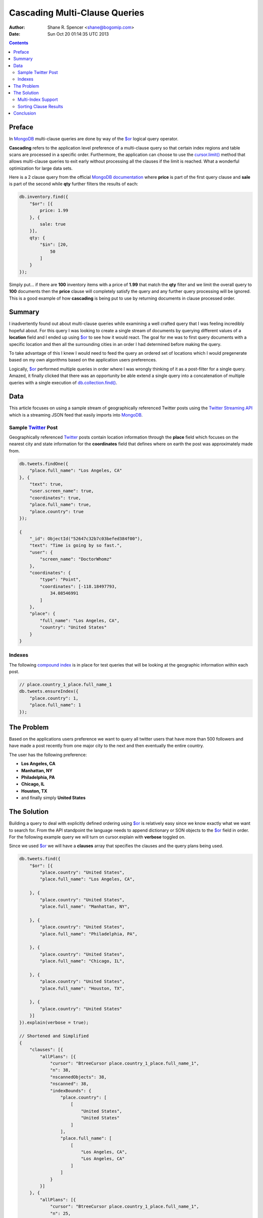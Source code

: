 ==============================
Cascading Multi-Clause Queries
==============================

:Author: Shane R. Spencer <shane@bogomip.com>
:Date: Sun Oct 20 01:14:35 UTC 2013

.. contents::

..  _$or: http://docs.mongodb.org/manual/reference/operator/or/

..  _$gte: http://docs.mongodb.org/manual/reference/operator/query/gte/

..  _cursor.limit(): http://docs.mongodb.org/manual/reference/method/cursor.limit/

..  _cursor.sort(): http://docs.mongodb.org/manual/reference/method/cursor.sort/

..  _cursor.find(): http://docs.mongodb.org/manual/reference/method/cursor.find/

..  _cursor.hint(): http://docs.mongodb.org/manual/reference/method/cursor.hint/

..  _cursor.skip(): http://docs.mongodb.org/manual/reference/method/cursor.skip/

..  _cursor.explain(): http://docs.mongodb.org/manual/reference/method/cursor.explain/

..  _cursor.explain().clauses: http://docs.mongodb.org/manual/reference/method/cursor.explain/#or-query-output-fields

..  _db.collection.find(): http://docs.mongodb.org/manual/reference/method/db.collection.find/

..  _mongodb: http://www.mongodb.org/

..  _2d: http://docs.mongodb.org/manual/core/2d/

..  _2dsphere: http://docs.mongodb.org/manual/core/2dsphere/

..  _mongoimport: http://docs.mongodb.org/manual/reference/program/mongoimport/

..  _geojson: http://docs.mongodb.org/manual/reference/glossary/#term-geojson

..  _json: http://docs.mongodb.org/manual/reference/glossary/#term-json

..  _sparse indexes: http://docs.mongodb.org/manual/core/index-sparse/

..  _sparse index: http://docs.mongodb.org/manual/core/index-sparse/

..  _twitter: http://twitter.com/

..  _twitter streaming api: https://dev.twitter.com/docs/streaming-apis

..  _compound indexes: http://docs.mongodb.org/manual/core/index-compound

..  _compound index: http://docs.mongodb.org/manual/core/index-compound

..  _index order: http://docs.mongodb.org/manual/tutorial/sort-results-with-indexes/

..  _geohashes: http://en.wikipedia.org/wiki/Geohash

..  _quadtrees: http://en.wikipedia.org/wiki/Quadtree

Preface
=======

In `MongoDB`_ multi-clause queries are done by way of the `$or`_ logical query operator.

**Cascading** refers to the application level preference of a multi-clause query so that certain index regions and table scans are processed in a specific order.  Furthermore, the application can choose to use the `cursor.limit()`_ method that allows multi-clause queries to exit early without processing all the clauses if the limit is reached.  What a wonderful optimization for large data sets.

Here is a 2 clause query from the official `MongoDB documentation <http://docs.mongodb.org/manual/reference/operator/query/or/#op._S_or>`_ where **price** is part of the first query clause and **sale** is part of the second while **qty** further filters the results of each:

..  code-block :: javascript

    db.inventory.find({
        "$or": [{
            price: 1.99
        }, {
            sale: true
        }],
        qty: {
            "$in": [20,
                50
            ]
        }
    });

Simply put... if there are **100** inventory items with a price of **1.99** that match the **qty** filter and we limit the overall query to **100** documents then the **price** clause will completely satisfy the query and any further query processing will be ignored.  This is a good example of how **cascading** is being put to use by returning documents in clause processed order.

Summary
=======

I inadvertently found out about multi-clause queries while examining a well crafted query that I was feeling incredibly hopeful about.  For this query I was looking to create a single stream of documents by querying different values of a **location** field and I ended up using `$or`_ to see how it would react.  The goal for me was to first query documents with a specific location and then all the surrounding cities in an order I had determined before making the query.

To take advantage of this I knew I would need to feed the query an ordered set of locations which I would pregenerate based on my own algorithms based on the application users preferences.

Logically, `$or`_ performed multiple queries in order where I was wrongly thinking of it as a post-filter for a single query. Amazed, it finally clicked that there was an opportunity be able extend a single query into a concatenation of multiple queries with a single execution of `db.collection.find()`_.

Data
====

This article focuses on using a sample stream of geographically referenced Twitter posts using the `Twitter Streaming API`_ which is a streaming JSON feed that easily imports into `MongoDB`_.

Sample `Twitter`_ Post
----------------------

Geographically referenced `Twitter`_ posts contain location information through the **place** field which focuses on the nearest city and state information for the **coordinates** field that defines where on earth the post was approximately made from.

..  code:: javascript

    db.tweets.findOne({
        "place.full_name": "Los Angeles, CA"
    }, {
        "text": true,
        "user.screen_name": true,
        "coordinates": true,
        "place.full_name": true,
        "place.country": true
    });
    
    {
        "_id": ObjectId("52647c32b7c03befed384f00"),
        "text": "Time is going by so fast.",
        "user": {
            "screen_name": "DoctorWhomz"
        },
        "coordinates": {
            "type": "Point",
            "coordinates": [-118.18497793,
                34.08546991
            ]
        },
        "place": {
            "full_name": "Los Angeles, CA",
            "country": "United States"
        }
    }
        
Indexes
-------

The following `compound index`_ is in place for test queries that will be looking at the geographic information within each post.

..  code-block :: javascript    

    // place.country_1_place.full_name_1
    db.tweets.ensureIndex({
        "place.country": 1,
        "place.full_name": 1
    });
    
The Problem
===========

Based on the applications users preference we want to query all twitter users that have more than 500 followers and have made a post recently from one major city to the next and then eventually the entire country.

The user has the following preference:

* **Los Angeles, CA**

* **Manhattan, NY**

* **Philadelphia, PA**

* **Chicago, IL**

* **Houston, TX**

* and finally simply **United States**

The Solution
============

Building a query to deal with explicitly defined ordering using `$or`_ is relatively easy since we know exactly what we want to search for.  From the API standpoint the language needs to append dictionary or SON objects to the `$or`_ field in order.  For the following example query we will turn on cursor.explain with **verbose** toggled on.

Since we used `$or`_ we will have a **clauses** array that specifies the clauses and the query plans being used.

..  code-block :: javascript
    
    db.tweets.find({   
        "$or": [{       
            "place.country": "United States",
            "place.full_name": "Los Angeles, CA",
               
        }, {       
            "place.country": "United States",
            "place.full_name": "Manhattan, NY",
               
        }, {       
            "place.country": "United States",
            "place.full_name": "Philadelphia, PA",
               
        }, {       
            "place.country": "United States",
            "place.full_name": "Chicago, IL",
               
        }, {       
            "place.country": "United States",
            "place.full_name": "Houston, TX",
               
        }, {       
            "place.country": "United States"   
        }]
    }).explain(verbose = true);

    // Shortened and Simplified
    {
        "clauses": [{
            "allPlans": [{
                "cursor": "BtreeCursor place.country_1_place.full_name_1",
                "n": 38,
                "nscannedObjects": 38,
                "nscanned": 38,
                "indexBounds": {
                    "place.country": [
                        [
                            "United States",
                            "United States"
                        ]
                    ],
                    "place.full_name": [
                        [
                            "Los Angeles, CA",
                            "Los Angeles, CA"
                        ]
                    ]
                }
            }]
        }, {
            "allPlans": [{
                "cursor": "BtreeCursor place.country_1_place.full_name_1",
                "n": 25,
                "nscannedObjects": 25,
                "nscanned": 25,
                "indexBounds": {
                    "place.country": [
                        [
                            "United States",
                            "United States"
                        ]
                    ],
                    "place.full_name": [
                        [
                            "Manhattan, NY",
                            "Manhattan, NY"
                        ]
                    ]
                }
            }]
        }, {
            /* ... */
        }, {
            "allPlans": [{
                "cursor": "BtreeCursor place.country_1_place.full_name_1",
                "n": 2070,
                "nscannedObjects": 2188,
                "nscanned": 2188,
                "indexBounds": {
                    "place.country": [
                        [
                            "United States",
                            "United States"
                        ]
                    ],
                    "place.full_name": [
                        [{
                            "$minElement": 1
                        }, {
                            "$maxElement": 1
                        }]
                    ]
                }
            }]
        }],
        "n": 2188,
        "nscannedObjects": 2306,
        "nscanned": 2306,
        "nscannedObjectsAllPlans": 2306,
        "nscannedAllPlans": 2306,
        "millis": 76,
        "server": "buckaroobanzai:27017"
    }
            
That's a lot of documents and since we are working with potentially live `Twitter`_ data we know it's going to grow like crazy.  Thankfully we can request that the user do some pagination if they want to see all the documents.  The above information shows that **Los Angeles, CA** has **38** tweet documents associated with it and **Manhattan, NY** has **25**.  If the application limits each page to **50** documents per page the cursor would only fetch documents from the first two clauses for the first page.

..  code-block :: javascript

    db.tweets.find({   
        "$or": [{       
            "place.country": "United States",
            "place.full_name": "Los Angeles, CA",
               
        }, {       
            "place.country": "United States",
            "place.full_name": "Manhattan, NY",
               
        }, {       
            "place.country": "United States",
            "place.full_name": "Philadelphia, PA",
               
        }, {       
            "place.country": "United States",
            "place.full_name": "Chicago, IL",
               
        }, {       
            "place.country": "United States",
            "place.full_name": "Houston, TX",
               
        }, {       
            "place.country": "United States"   
        }]
    }).limit(50).explain(verbose = true);
    
    // Shortened and Simplified
    {
        "clauses" : [
            {
                "allPlans" : [
                    {
                        "cursor" : "BtreeCursor place.country_1_place.full_name_1",
                        "n" : 38,
                        "nscannedObjects" : 38,
                        "nscanned" : 38,
                        "indexBounds" : {
                            "place.country" : [
                                [
                                    "United States",
                                    "United States"
                                ]
                            ],
                            "place.full_name" : [
                                [
                                    "Los Angeles, CA",
                                    "Los Angeles, CA"
                                ]
                            ]
                        }
                    }
                ]
            },
            {
                "allPlans" : [
                    {
                        "cursor" : "BtreeCursor place.country_1_place.full_name_1",
                        "n" : 12,
                        "nscannedObjects" : 12,
                        "nscanned" : 12,
                        "indexBounds" : {
                            "place.country" : [
                                [
                                    "United States",
                                    "United States"
                                ]
                            ],
                            "place.full_name" : [
                                [
                                    "Manhattan, NY",
                                    "Manhattan, NY"
                                ]
                            ]
                        }
                    }
                ]
            }
        ],
        "n" : 50,
        "nscannedObjects" : 50,
        "nscanned" : 50,
        "nscannedObjectsAllPlans" : 50,
        "nscannedAllPlans" : 50,
        "millis" : 0,
        "server" : "buckaroobanzai:27017"
    }

I have a lot of appreciation for **millis: 0**.

As previously stated, the user wants to include only documents posted by individuals that have more than **500** followers.  We can do this one of two ways depending on how flexible we want this query.

..  code-block :: javascript

    db.tweets.find({
        "$or": [{
            "place.country": "United States",
            "place.full_name": "Los Angeles, CA",
        }, {
            "place.country": "United States",
            "place.full_name": "Manhattan, NY",
        }, {
            "place.country": "United States",
            "place.full_name": "Philadelphia, PA",
        }, {
            "place.country": "United States",
            "place.full_name": "Chicago, IL",
        }, {
            "place.country": "United States",
            "place.full_name": "Houston, TX",
        }, {
            "place.country": "United States",
        }],
        "user.followers_count": { "$gte": 500 },
    }).limit(50).explain(verbose = true)

..  code-block :: javascript

    db.tweets.find({
        "$or": [{
            "place.country": "United States",
            "place.full_name": "Los Angeles, CA",
            "user.followers_count": { "$gte": 500 },
        }, {
            "place.country": "United States",
            "place.full_name": "Manhattan, NY",
            "user.followers_count": { "$gte": 500 },
        }, {
            "place.country": "United States",
            "place.full_name": "Philadelphia, PA",
            "user.followers_count": { "$gte": 500 },
        }, {
            "place.country": "United States",
            "place.full_name": "Chicago, IL",
            "user.followers_count": { "$gte": 500 },
        }, {
            "place.country": "United States",
            "place.full_name": "Houston, TX",
            "user.followers_count": { "$gte": 500 },
        }, {
            "place.country": "United States",
            "user.followers_count": { "$gte": 500 },
        }],
    }).limit(50).explain(verbose = true)

The latter query allows us to change **user.followers_count** to match any limit the user requests for each region.  Perhaps they want to scan the country for any individuals with over 10000 followers.

Multi-Index Support
-------------------

Each clause can rely on a different indexes.  However, there's no method of applying a `cursor.hint()`_ to individual clauses.

For instance if you wanted to use a `sparse index`_ in the first clause but wanted to use a `compound index`_ for the rest of them then you would want to specifically query around whatever fields are involved with the index you want to use.

..  code-block :: javascript    

    // user.screen_name_1
    db.tweets.ensureIndex({
        "user.screen_name": 1,
    }, {
        "sparse": true
    });

    db.tweets.find({   
        "$or": [{
            "user.screen_name": "DoctorWhomz",
        }, {       
            "place.country": "United States",
            "place.full_name": "Houston, TX",
        }, {       
            "place.country": "United States"   
        }]
    }).explain(verbose = true);

In the example above the following indexes will be used in order:

* **user.screen_name_1** (sparse)

* **place.country_1_place.full_name_1**

* **place.country_1_place.full_name_1**

Sorting Clause Results
----------------------

You shouldn't use cursor.sort() with this technique since it would defeat the tiering of data each clause helps establish and you can easily run into a situation where you are sorting result sets larger than the _MongoDB sort buffer.  Instead consider the following: retrieve all of the results and sort them in your application code by whatever means necessary or plan on using compound indexes and encourage MongoDB to use the indexes ordering as the sorting method for each clauses result set.

I personally prefer the latter option since it forces me to test the indexes and make sure they are optimal in the process.  Here's an example where I am creating another index that will ultimately have **user.screen_name** in sorted order after **place.full_name**.

..  code-block :: javascript    

    // place.country_1_place.full_name_1_user.screen_name_1
    db.tweets.ensureIndex({
        "place.country": 1,
        "place.full_name": 1,
        "user.screen_name": 1
    });

In order to make sure a clause uses this index since it shares it's first two keys with another index the query conditions simply need to require that **user.screen_name** be `$gte`_ the lowest possible string value.  This is a sneaky way of including the **user.screen_name** into the query planners decision making.

..  code-block :: javascript

    db.tweets.find({
        "$or": [{
            "place.country": "United States",
            "place.full_name": "Houston, TX",
            "user.screen_name": { $gte: '' },
        }, {
            "place.country": "United States"   
        }]
    }).explain(verbose = true);

Now there is a higher if not totally positive chance that _MongoDB will choose the index **place.country_1_place.full_name_1_user.screen_name_1** rather than simply **place.country_1_place.full_name_1** and the results would be returned in the expected order.

Conclusion
==========

`MongoDB`_ definitely encourages developers to think outside of the relational database box and create some clever query optimizations that allow `MongoDB`_ to operate at its peak performance.  This includes finding ways to reduce table scans, discovering the right index for the job, and using some lesser known optimizations like the `$or`_ logical query operator to do what I have been calling **Cascading Multi-Clause Queries**.

